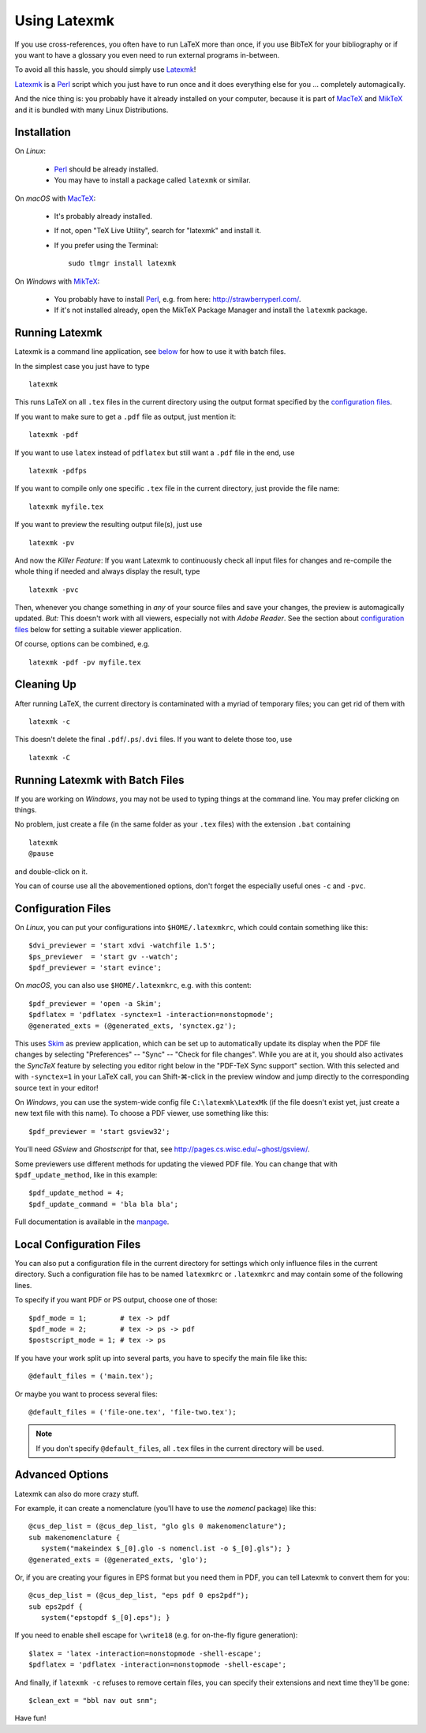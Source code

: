 Using Latexmk
=============

If you use cross-references, you often have to run LaTeX more than once, if you
use BibTeX for your bibliography or if you want to have a glossary you even need
to run external programs in-between.

To avoid all this hassle, you should simply use Latexmk_!

Latexmk_ is a Perl_ script which you just have to run once and it does
everything else for you ... completely automagically.

And the nice thing is: you probably have it already installed on your computer,
because it is part of MacTeX_ and MikTeX_ and it is bundled with many Linux
Distributions.

.. _Latexmk: http://www.phys.psu.edu/~collins/software/latexmk-jcc/
.. _Perl: http://www.perl.org/
.. _MacTeX: http://www.tug.org/mactex/
.. _MikTeX: http://miktex.org/

Installation
------------

On *Linux*:

   * Perl_ should be already installed.
   * You may have to install a package called ``latexmk`` or similar.

On *macOS* with MacTeX_:

   * It's probably already installed.
   * If not, open "TeX Live Utility", search for "latexmk" and install it.
   * If you prefer using the Terminal::

        sudo tlmgr install latexmk

On *Windows* with MikTeX_:

   * You probably have to install Perl_,
     e.g. from here: http://strawberryperl.com/.

   * If it's not installed already, open the MikTeX Package Manager and install
     the ``latexmk`` package.

Running Latexmk
---------------

.. highlight:: sh

Latexmk is a command line application, see `below <batch_>`__ for how to use it
with batch files.

In the simplest case you just have to type ::

   latexmk

This runs LaTeX on all ``.tex`` files in the current directory using the output
format specified by the `configuration files`_.

If you want to make sure to get a ``.pdf`` file as output, just mention it::

   latexmk -pdf

If you want to use ``latex`` instead of ``pdflatex`` but still want a ``.pdf``
file in the end, use ::

   latexmk -pdfps

If you want to compile only one specific ``.tex`` file in the current directory,
just provide the file name::

   latexmk myfile.tex

If you want to preview the resulting output file(s), just use ::

   latexmk -pv

And now the *Killer Feature*:
If you want Latexmk to continuously check all input files for changes and
re-compile the whole thing if needed and always display the result, type ::

   latexmk -pvc

Then, whenever you change something in *any* of your source files and save your
changes, the preview is automagically updated.
*But:* This doesn't work with all viewers, especially not with *Adobe Reader*.
See the section about `configuration files`_ below for setting a suitable viewer
application.

Of course, options can be combined, e.g. ::

   latexmk -pdf -pv myfile.tex

Cleaning Up
-----------

After running LaTeX, the current directory is contaminated with a myriad of
temporary files; you can get rid of them with ::

   latexmk -c

This doesn't delete the final ``.pdf``/``.ps``/``.dvi`` files.
If you want to delete those too, use ::

   latexmk -C

.. _batch:

Running Latexmk with Batch Files
--------------------------------

.. highlight:: bat

If you are working on *Windows*, you may not be used to typing things at the
command line. You may prefer clicking on things.

No problem, just create a file (in the same folder as your ``.tex`` files)
with the extension ``.bat`` containing ::

   latexmk
   @pause

and double-click on it.

You can of course use all the abovementioned options, don't forget the
especially useful ones ``-c`` and ``-pvc``.

Configuration Files
-------------------

.. highlight:: perl

On *Linux*, you can put your configurations into ``$HOME/.latexmkrc``,
which could contain something like this::

   $dvi_previewer = 'start xdvi -watchfile 1.5';
   $ps_previewer  = 'start gv --watch';
   $pdf_previewer = 'start evince';

On *macOS*, you can also use ``$HOME/.latexmkrc``, e.g. with this content::

   $pdf_previewer = 'open -a Skim';
   $pdflatex = 'pdflatex -synctex=1 -interaction=nonstopmode';
   @generated_exts = (@generated_exts, 'synctex.gz');

This uses Skim_ as preview application, which can be set up to automatically
update its display when the PDF file changes by selecting
"Preferences" -- "Sync" -- "Check for file changes".
While you are at it, you should also activates the *SyncTeX* feature by
selecting you editor right below in the "PDF-TeX Sync support" section.
With this selected and with ``-synctex=1`` in your LaTeX call, you can
Shift-⌘-click in the preview window and jump directly to the corresponding
source text in your editor!

.. _Skim: http://skim-app.sourceforge.net/

On *Windows*, you can use the system-wide config file ``C:\latexmk\LatexMk``
(if the file doesn't exist yet, just create a new text file with this name).
To choose a PDF viewer, use something like this::

   $pdf_previewer = 'start gsview32';

You'll need *GSview* and *Ghostscript* for that,
see http://pages.cs.wisc.edu/~ghost/gsview/.

Some previewers use different methods for updating the viewed PDF file.
You can change that with ``$pdf_update_method``, like in this example::

   $pdf_update_method = 4;
   $pdf_update_command = 'bla bla bla';

Full documentation is available in the manpage_.

.. _manpage: http://www.phys.psu.edu/~collins/software/latexmk/latexmk-430a.txt

Local Configuration Files
-------------------------

You can also put a configuration file in the current directory for settings
which only influence files in the current directory.
Such a configuration file has to be named ``latexmkrc`` or ``.latexmkrc`` and
may contain some of the following lines.

To specify if you want PDF or PS output, choose one of those::

   $pdf_mode = 1;        # tex -> pdf
   $pdf_mode = 2;        # tex -> ps -> pdf
   $postscript_mode = 1; # tex -> ps

If you have your work split up into several parts, you have to specify the main
file like this::

   @default_files = ('main.tex');

Or maybe you want to process several files::

   @default_files = ('file-one.tex', 'file-two.tex');

.. note:: If you don't specify ``@default_files``, all ``.tex`` files in the
   current directory will be used.

Advanced Options
----------------

Latexmk can also do more crazy stuff.

For example, it can create a nomenclature (you'll have to use the *nomencl*
package) like this::

   @cus_dep_list = (@cus_dep_list, "glo gls 0 makenomenclature");
   sub makenomenclature {
      system("makeindex $_[0].glo -s nomencl.ist -o $_[0].gls"); }
   @generated_exts = (@generated_exts, 'glo');

Or, if you are creating your figures in EPS format but you need them in PDF, you
can tell Latexmk to convert them for you::

   @cus_dep_list = (@cus_dep_list, "eps pdf 0 eps2pdf");
   sub eps2pdf {
      system("epstopdf $_[0].eps"); }

If you need to enable shell escape for ``\write18``
(e.g. for on-the-fly figure generation)::

   $latex = 'latex -interaction=nonstopmode -shell-escape';
   $pdflatex = 'pdflatex -interaction=nonstopmode -shell-escape';

And finally, if ``latexmk -c`` refuses to remove certain files, you can specify
their extensions and next time they'll be gone::

   $clean_ext = "bbl nav out snm";

Have fun!
